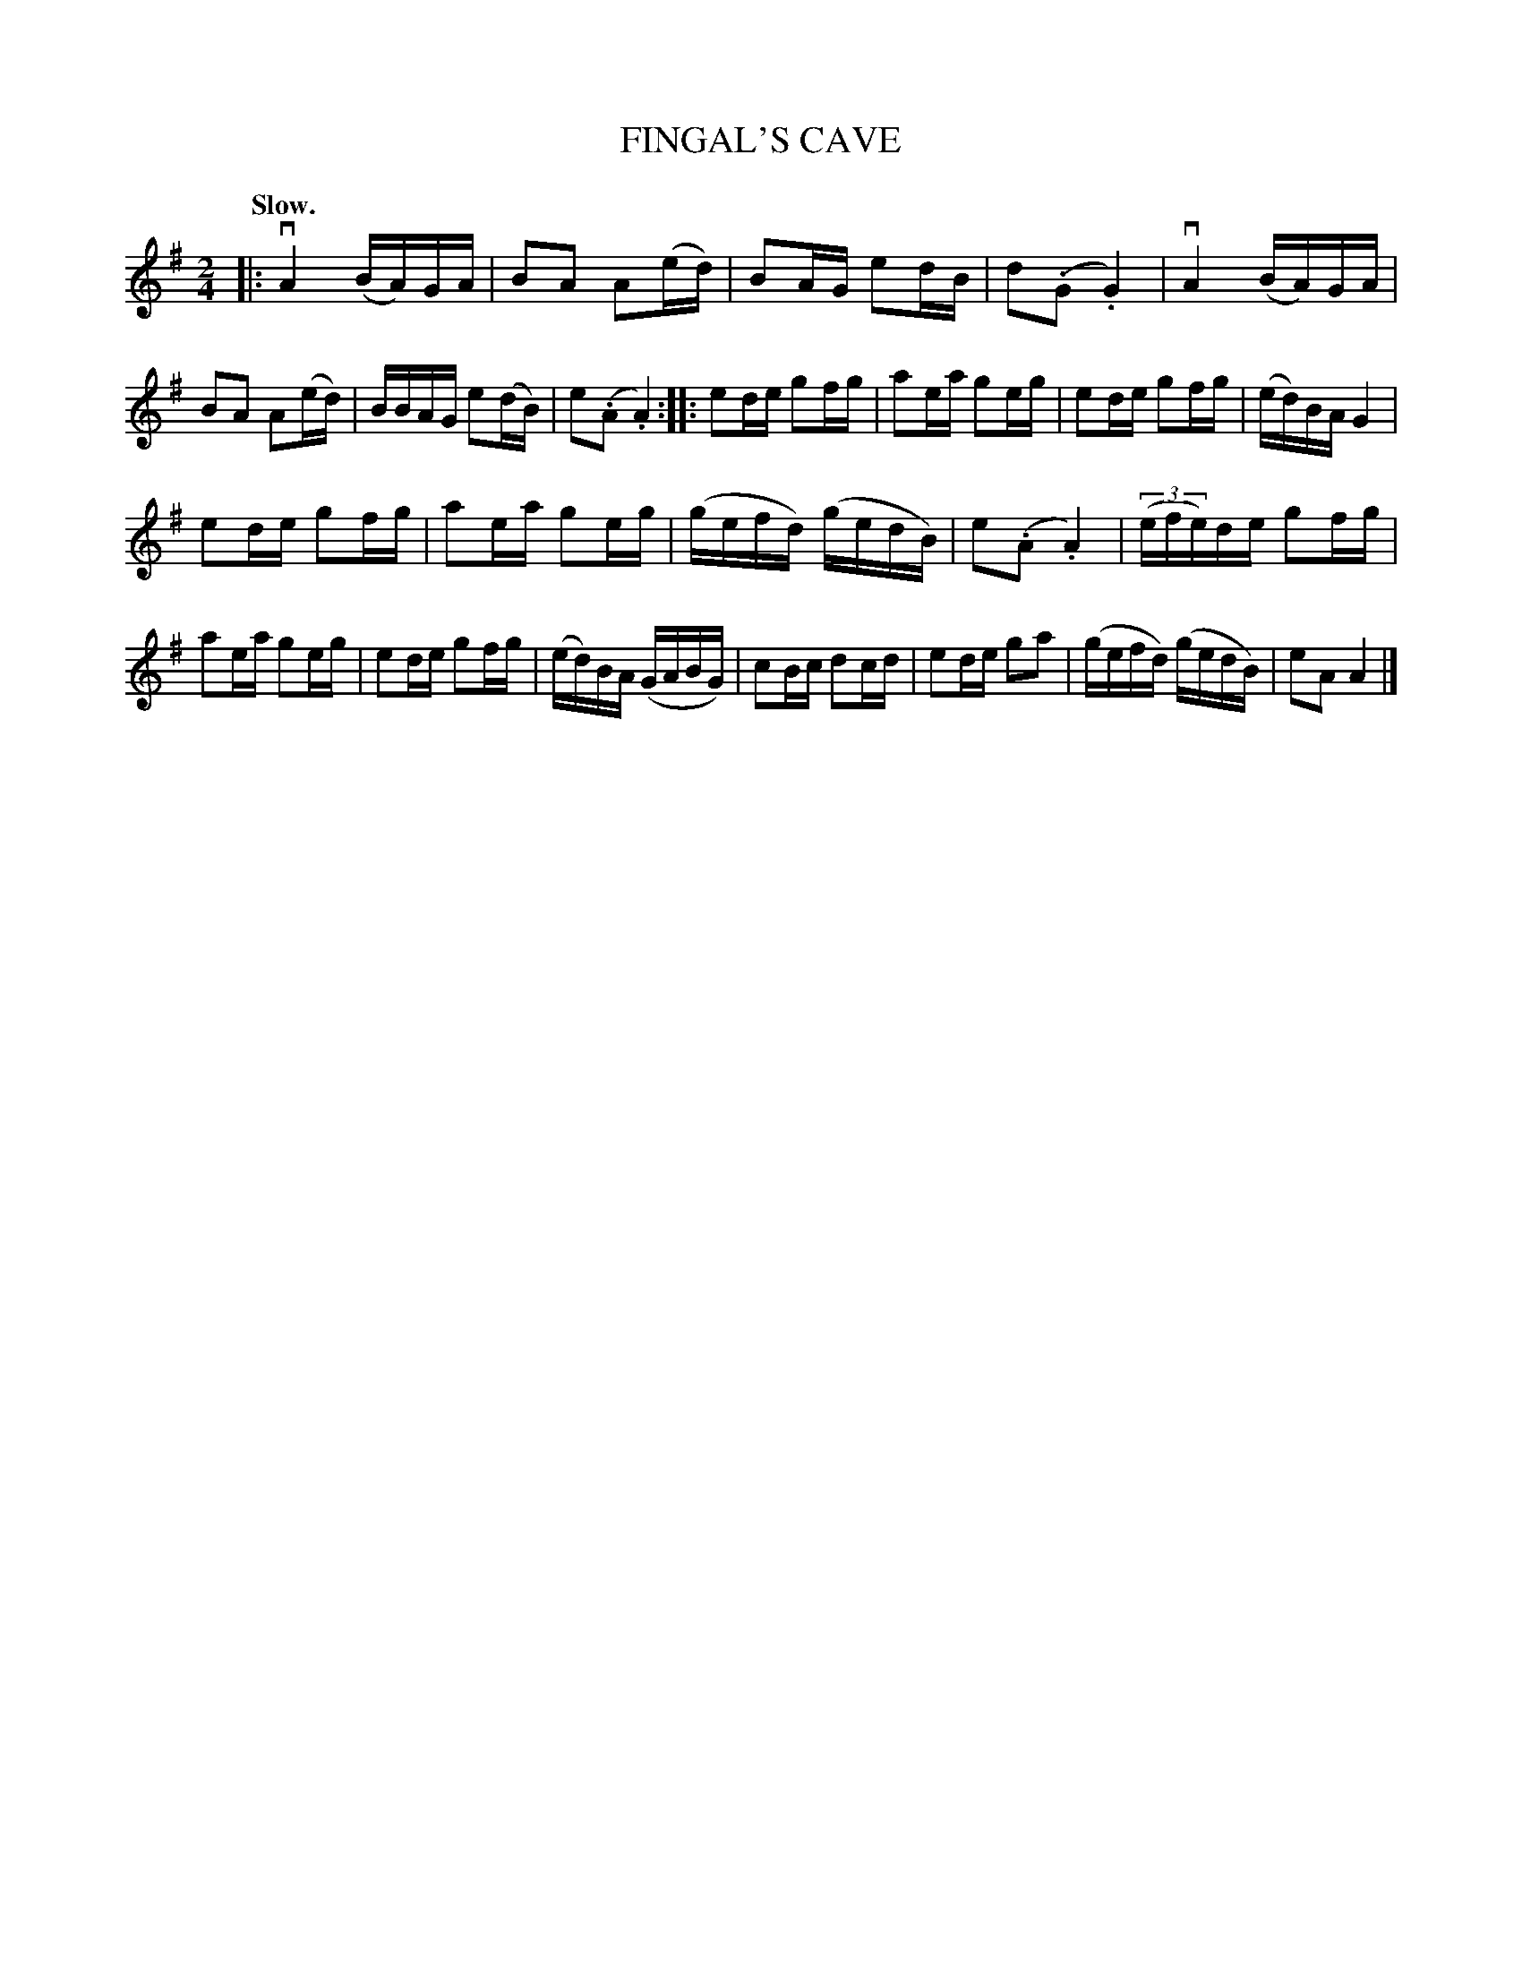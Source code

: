 X: 148117
T: FINGAL'S CAVE
Q: "Slow."
%R: air, march
B: James Kerr "Merry Melodies" v.1 p.48 s.1 #17
Z: 2016 John Chambers <jc:trillian.mit.edu>
M: 2/4
L: 1/16
K: Ador
|:\
vA4 (BA)GA | B2A2 A2(ed) |\
B2AG e2dB | d2(.G2 .G4) |\
vA4 (BA)GA | B2A2 A2(ed) |\
BBAG e2(dB) | e2(.A2 .A4) ::\
e2de g2fg | a2ea g2eg |\
e2de g2fg | (ed)BA G4 |
e2de g2fg | a2ea g2eg |\
(gefd) (gedB) | e2(.A2 .A4) |\
(3(efe)de g2fg | a2ea g2eg |\
e2de g2fg | (ed)BA (GABG) |\
c2Bc d2cd | e2de g2a2 |\
(gefd) (gedB) | e2A2 A4 |]
